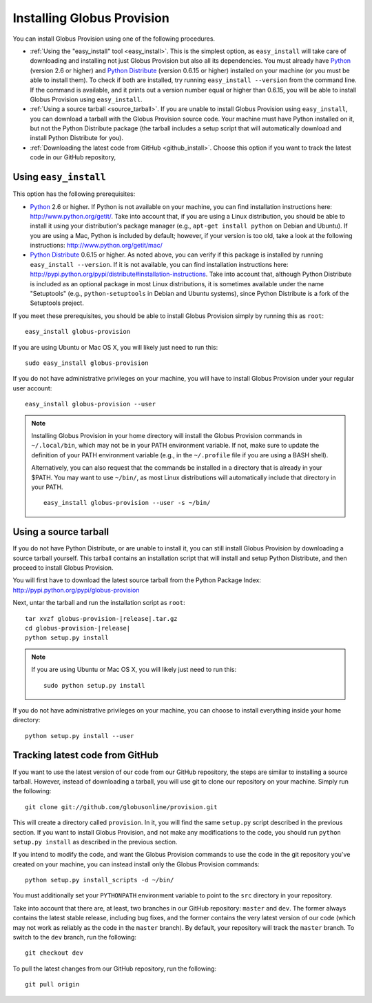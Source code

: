 .. _chap_install:

Installing Globus Provision
***************************

.. highlight:: bash

You can install Globus Provision using one of the following procedures.

* :ref:`Using the "easy_install" tool <easy_install>`. This is the simplest option, as ``easy_install``
  will take care of downloading and installing not just Globus Provision but also all its dependencies.
  You must already have `Python <http://www.python.org/>`_ (version 2.6 or higher) and 
  `Python Distribute <http://packages.python.org/distribute/>`_ (version 0.6.15 or higher)
  installed on your machine (or you must be able to install them). To check if both are installed,
  try running ``easy_install --version`` from the command line. If the command is available, and it
  prints out a version number equal or higher than 0.6.15, you will be able to install Globus Provision 
  using ``easy_install``.
* :ref:`Using a source tarball <source_tarball>`. If you are unable to install Globus Provision using
  ``easy_install``, you can download a tarball with the Globus Provision source code. Your machine must
  have Python installed on it, but not the Python Distribute package (the tarball includes a setup
  script that will automatically download and install Python Distribute for you).
* :ref:`Downloading the latest code from GitHub <github_install>`. Choose this option if you want to track 
  the latest code in our GitHub repository, 

.. _easy_install:

Using ``easy_install``
======================

This option has the following prerequisites:

* `Python <http://www.python.org/>`_ 2.6 or higher. If Python is not available on your machine, 
  you can find installation instructions here: http://www.python.org/getit/. Take into account that,
  if you are using a Linux distribution, you should be able to install it using your distribution's
  package manager (e.g., ``apt-get install python`` on Debian and Ubuntu). If you are using a Mac,
  Python is included by default; however, if your version is too old, take a look at the following
  instructions: http://www.python.org/getit/mac/
* `Python Distribute <http://packages.python.org/distribute/>`_ 0.6.15 or higher. As noted above,
  you can verify if this package is installed by running ``easy_install --version``. If it is not
  available, you can find installation instructions here: http://pypi.python.org/pypi/distribute#installation-instructions.
  Take into account that, although Python Distribute is included as an optional package in most 
  Linux distributions, it is sometimes available under the name "Setuptools" (e.g., ``python-setuptools`` 
  in Debian and Ubuntu systems), since Python Distribute is a fork of the Setuptools project.

If you meet these prerequisites, you should be able to
install Globus Provision simply by running this as ``root``::

	easy_install globus-provision	
	
If you are using Ubuntu or Mac OS X, you will likely just need to run this::
	
	sudo easy_install globus-provision
		
If you do not have administrative privileges on your machine, you will have to install Globus
Provision under your regular user account::

	easy_install globus-provision --user
	
.. note::
	Installing Globus Provision in your home directory will install the Globus Provision commands
	in ``~/.local/bin``, which may not be in your PATH environment variable. If not, make sure to
	update the definition of your PATH environment variable (e.g., in the ``~/.profile`` file if
	you are using a BASH shell).
	
	Alternatively, you can also request that the commands be installed in a directory that is
	already in your $PATH. You may want to use ``~/bin/``, as most Linux distributions will
	automatically include that directory in your PATH.
	
	::	

		easy_install globus-provision --user -s ~/bin/
	
	
.. _source_tarball:

Using a source tarball
======================

If you do not have Python Distribute, or are unable to install it, you can still install Globus
Provision by downloading a source tarball yourself. This tarball contains an installation script
that will install and setup Python Distribute, and then proceed to install Globus Provision.

You will first have to download the latest source tarball from the Python Package Index: 
http://pypi.python.org/pypi/globus-provision

Next, untar the tarball and run the installation script as ``root``:

.. parsed-literal::

	tar xvzf globus-provision-|release|.tar.gz
	cd globus-provision-|release|
	python setup.py install
	
.. note::
	If you are using Ubuntu or Mac OS X, you will likely just need to run this::
	
		sudo python setup.py install
		
If you do not have administrative privileges on your machine, you can choose to install
everything inside your home directory:
	
::

	python setup.py install --user
	

.. _github_install:

Tracking latest code from GitHub
================================

If you want to use the latest version of our code from our GitHub repository, the steps
are similar to installing a source tarball. However, instead of downloading a tarball, you
will use git to clone our repository on your machine. Simply run the following::

	git clone git://github.com/globusonline/provision.git
	
This will create a directory called ``provision``. In it, you will find the same ``setup.py``
script described in the previous section. If you want to install Globus Provision, and not
make any modifications to the code, you should run ``python setup.py install`` as described
in the previous section.

If you intend to modify the code, and want the Globus Provision commands to use the code
in the git repository you've created on your machine, you can instead install only the
Globus Provision commands:

::

	python setup.py install_scripts -d ~/bin/

You must additionally set your ``PYTHONPATH`` environment variable to point to the ``src``
directory in your repository.

Take into account that there are, at least, two branches in our GitHub repository: ``master``
and ``dev``. The former always contains the latest stable release, including bug fixes, and
the former contains the very latest version of our code (which may not work as reliably
as the code in the ``master`` branch). By default, your repository will track the ``master``
branch. To switch to the ``dev`` branch, run the following::

	git checkout dev
	
To pull the latest changes from our GitHub repository, run the following::

	git pull origin
	
 

